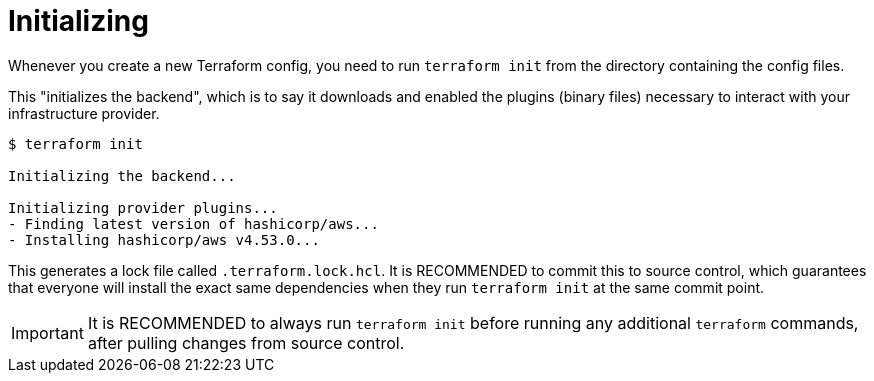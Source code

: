 = Initializing

Whenever you create a new Terraform config, you need to run `terraform init` from the directory containing the config files.

This "initializes the backend", which is to say it downloads and enabled the plugins (binary files) necessary to interact with your infrastructure provider.

[source,cli]
----
$ terraform init

Initializing the backend...

Initializing provider plugins...
- Finding latest version of hashicorp/aws...
- Installing hashicorp/aws v4.53.0...
----

This generates a lock file called `.terraform.lock.hcl`. It is RECOMMENDED to commit this to source control, which guarantees that everyone will install the exact same dependencies when they run `terraform init` at the same commit point.

[IMPORTANT]
======
It is RECOMMENDED to always run `terraform init` before running any additional `terraform` commands, after pulling changes from source control.
======
